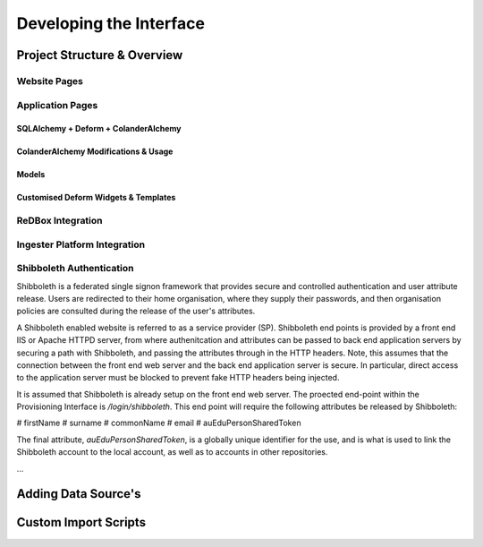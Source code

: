 =================
Developing the Interface
=================

------------------------------
Project Structure & Overview
------------------------------

^^^^^^^^^^^^^^^^^^^^^^^^^^^^^^
Website Pages
^^^^^^^^^^^^^^^^^^^^^^^^^^^^^^

^^^^^^^^^^^^^^^^^^^^^^^^^^^^^^
Application Pages
^^^^^^^^^^^^^^^^^^^^^^^^^^^^^^

******************************
SQLAlchemy + Deform + ColanderAlchemy
******************************

******************************
ColanderAlchemy Modifications & Usage
******************************

******************************
Models
******************************

******************************
Customised Deform Widgets & Templates
******************************

^^^^^^^^^^^^^^^^^^^^^^^^^^^^^^
ReDBox Integration
^^^^^^^^^^^^^^^^^^^^^^^^^^^^^^

^^^^^^^^^^^^^^^^^^^^^^^^^^^^^^
Ingester Platform Integration
^^^^^^^^^^^^^^^^^^^^^^^^^^^^^^

^^^^^^^^^^^^^^^^^^^^^^^^^^^^^^
Shibboleth Authentication
^^^^^^^^^^^^^^^^^^^^^^^^^^^^^^

Shibboleth is a federated single signon framework that provides 
secure and controlled authentication and user attribute release.
Users are redirected to their home organisation, where they supply
their passwords, and then organisation policies are consulted
during the release of the user's attributes.

A Shibboleth enabled website is referred to as a service provider (SP).
Shibboleth end points is provided by a front end IIS or Apache HTTPD server, 
from where authenitcation and attributes can be passed to back end 
application servers by securing a path with Shibboleth, and passing 
the attributes through in the HTTP headers. Note, this assumes that 
the connection between the front end web server and the back end
application server is secure. In particular, direct access to the application
server must be blocked to prevent fake HTTP headers being injected.

It is assumed that Shibboleth is already setup on the front end web server.
The proected end-point within the Provisioning Interface is 
*/login/shibboleth*. This end point will require the following attributes be
released by Shibboleth:

# firstName
# surname
# commonName 
# email
# auEduPersonSharedToken 

The final attribute, *auEduPersonSharedToken*, is a globally unique identifier
for the use, and is what is used to link the Shibboleth account to the
local account, as well as to accounts in other repositories.


...

------------------------------
Adding Data Source's
------------------------------

------------------------------
Custom Import Scripts
------------------------------

